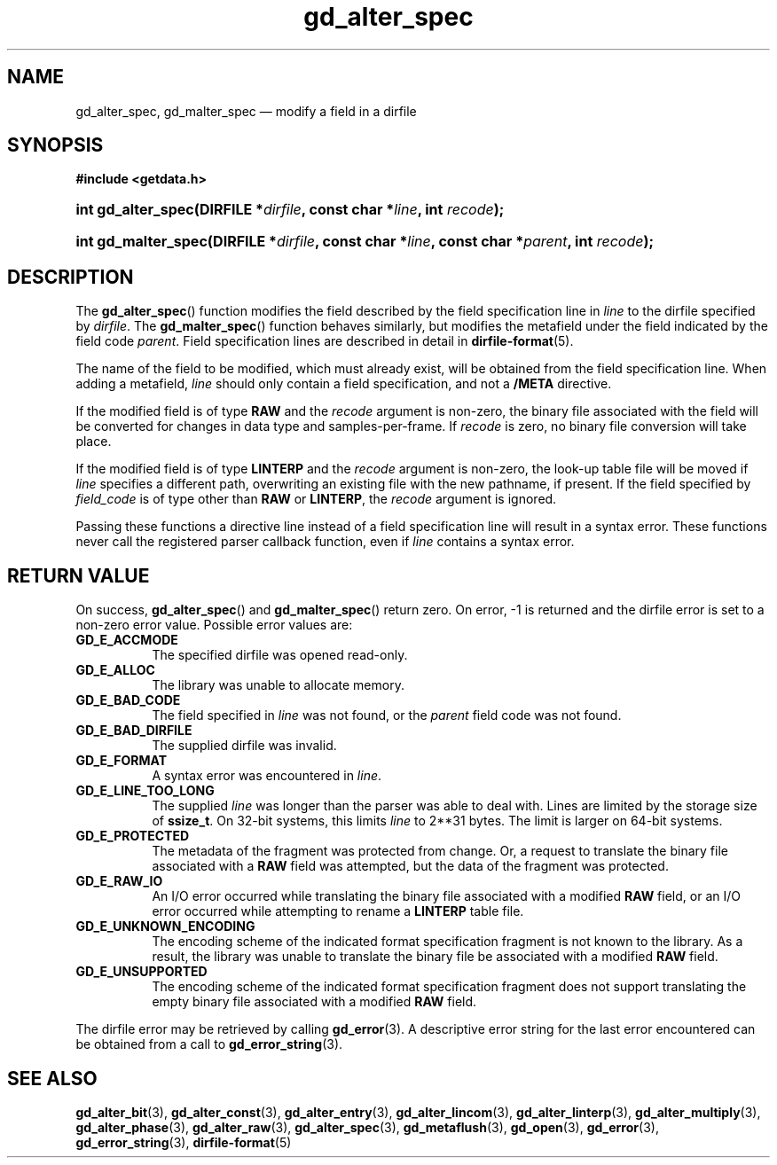 .\" gd_alter_spec.3.  The gd_alter_spec man page.
.\"
.\" Copyright (C) 2008, 2010, 2011 D. V. Wiebe
.\"
.\""""""""""""""""""""""""""""""""""""""""""""""""""""""""""""""""""""""""
.\"
.\" This file is part of the GetData project.
.\"
.\" Permission is granted to copy, distribute and/or modify this document
.\" under the terms of the GNU Free Documentation License, Version 1.2 or
.\" any later version published by the Free Software Foundation; with no
.\" Invariant Sections, with no Front-Cover Texts, and with no Back-Cover
.\" Texts.  A copy of the license is included in the `COPYING.DOC' file
.\" as part of this distribution.
.\"
.TH gd_alter_spec 3 "5 May 2014" "Version 0.9.0" "GETDATA"
.SH NAME
gd_alter_spec, gd_malter_spec \(em modify a field in a dirfile
.SH SYNOPSIS
.B #include <getdata.h>
.HP
.nh
.ad l
.BI "int gd_alter_spec(DIRFILE *" dirfile ", const char *" line ,
.BI "int " recode );
.HP
.BI "int gd_malter_spec(DIRFILE *" dirfile ", const char *" line ,
.BI "const char *" parent ", int " recode );
.hy
.ad n
.SH DESCRIPTION
The
.BR gd_alter_spec ()
function modifies the field described by the field specification line in
.I line
to the dirfile specified by
.IR dirfile .
The
.BR gd_malter_spec ()
function behaves similarly, but modifies the metafield under the field
indicated by the field code
.IR parent .
Field specification lines are described in detail in
.BR dirfile-format (5).

The name of the field to be modified, which must already exist, will be
obtained from the field specification line.  When adding a metafield, 
.I line
should only contain a field specification, and not a
.B /META
directive.

If the modified field is of type
.B RAW
and the
.I recode
argument is non-zero, the binary file associated with the field will be
converted for changes in data type and samples-per-frame.  If
.I recode
is zero, no binary file conversion will take place.

If the modified field is of type
.B LINTERP
and the
.I recode
argument is non-zero, the look-up table file will be moved if
.I line
specifies a different path, overwriting an existing file with the new
pathname, if present.  If the field specified by
.I field_code
is of type other than
.B RAW
or
.BR LINTERP ,
the
.I recode
argument is ignored.

Passing these functions a directive line instead of a field specification line
will result in a syntax error.  These functions never call the registered
parser callback function, even if
.IR line 
contains a syntax error.

.SH RETURN VALUE
On success,
.BR gd_alter_spec ()
and
.BR gd_malter_spec ()
return zero.   On error, -1 is returned and the dirfile error is set to a
non-zero error value.  Possible error values are:
.TP 8
.B GD_E_ACCMODE
The specified dirfile was opened read-only.
.TP
.B GD_E_ALLOC
The library was unable to allocate memory.
.TP
.B GD_E_BAD_CODE
The field specified in
.I line
was not found, or the
.I parent
field code was not found.
.TP
.B GD_E_BAD_DIRFILE
The supplied dirfile was invalid.
.TP
.B GD_E_FORMAT
A syntax error was encountered in
.IR line .
.TP
.B GD_E_LINE_TOO_LONG
The supplied
.I line
was longer than the parser was able to deal with.  Lines are limited by the
storage size of
.BR ssize_t .
On 32-bit systems, this limits
.I line
to 2**31 bytes.  The limit is larger on 64-bit systems.
.TP
.B GD_E_PROTECTED
The metadata of the fragment was protected from change.  Or, a request to
translate the binary file associated with a
.B RAW
field was attempted, but the data of the fragment was protected.
.TP
.B GD_E_RAW_IO
An I/O error occurred while translating the binary file associated with a
modified
.B RAW
field, or an I/O error occurred while attempting to rename a
.B LINTERP
table file.
.TP
.B GD_E_UNKNOWN_ENCODING
The encoding scheme of the indicated format specification fragment is not known
to the library.  As a result, the library was unable to translate the binary
file be associated with a modified
.B RAW
field.
.TP
.B GD_E_UNSUPPORTED
The encoding scheme of the indicated format specification fragment does not
support translating the empty binary file associated with a modified
.B RAW
field.
.PP
The dirfile error may be retrieved by calling
.BR gd_error (3).
A descriptive error string for the last error encountered can be obtained from
a call to
.BR gd_error_string (3).
.SH SEE ALSO
.BR gd_alter_bit (3),
.BR gd_alter_const (3),
.BR gd_alter_entry (3),
.BR gd_alter_lincom (3),
.BR gd_alter_linterp (3),
.BR gd_alter_multiply (3),
.BR gd_alter_phase (3),
.BR gd_alter_raw (3),
.BR gd_alter_spec (3),
.BR gd_metaflush (3),
.BR gd_open (3),
.BR gd_error (3),
.BR gd_error_string (3),
.BR dirfile-format (5)
